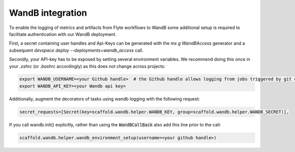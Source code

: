 WandB integration
=================

To enable the logging of metrics and artifacts from Flyte workflows to WandB some additional setup is required
to facilitate authentication with our WandB deployment.

First, a secret containing user handles and Api-Keys can be generated with the `mx g WandBAccess` generator and
a subsequent `devspace deploy --deployments=wandb_access` call.

Secondly, your API-key has to be exposed by setting several environment variables. We recommend doing this once
in your `.zshrc` (or `.bashrc` accordingly) as this does not change across projects:

.. code-block:: bash

    export WANDB_USERNAME=<your Github handle>  # the Github handle allows logging from jobs triggered by git commit / cloudbuild
    export WANDB_API_KEY=<your Wandb api key>

Additionally, augment the decorators of tasks using wandb logging with the following request:

.. code-block:: python

    secret_requests=[Secret(key=scaffold.wandb.helper.WANDB_KEY, group=scaffold.wandb.helper.WANDB_SECRET)],

If you call wandb.init() explicitly, rather than using the :code:`WandBCallBack` also add this line prior to the call:

.. code-block:: python

    scaffold.wandb.helper.wandb_environment_setup(username=<your github handle>)